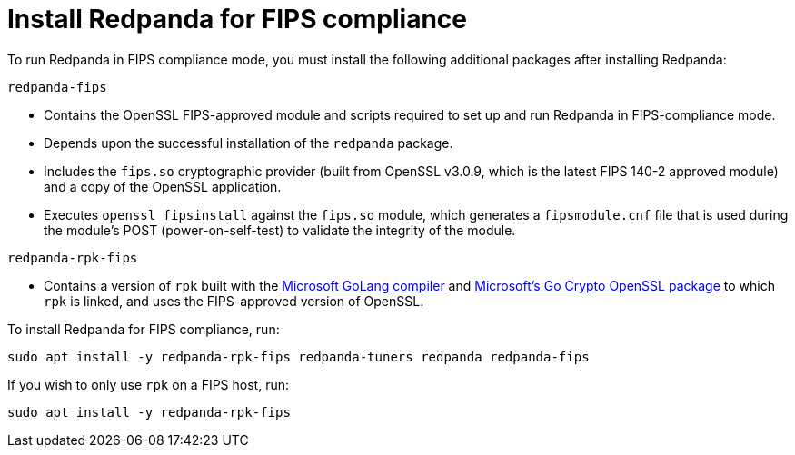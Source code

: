 = Install Redpanda for FIPS compliance

To run Redpanda in FIPS compliance mode, you must install the following additional packages after installing Redpanda:

`redpanda-fips`

- Contains the OpenSSL FIPS-approved module and scripts required to set up and run Redpanda in FIPS-compliance mode.
- Depends upon the successful installation of the `redpanda` package.
- Includes the `fips.so` cryptographic provider (built from OpenSSL v3.0.9, which is the latest FIPS 140-2 approved module) and a copy of the OpenSSL application.
- Executes `openssl fipsinstall` against the `fips.so` module, which generates a `fipsmodule.cnf` file that is used during the module’s POST (power-on-self-test) to validate the integrity of the module.

`redpanda-rpk-fips`

- Contains a version of `rpk` built with the https://github.com/microsoft/go[Microsoft GoLang compiler^] and https://github.com/microsoft/go-crypto-openssl[Microsoft’s Go Crypto OpenSSL package^] to which `rpk` is linked, and uses the FIPS-approved version of OpenSSL.

To install Redpanda for FIPS compliance, run:

[,bash]
----
sudo apt install -y redpanda-rpk-fips redpanda-tuners redpanda redpanda-fips
----

If you wish to only use `rpk` on a FIPS host, run:

[,bash]
----
sudo apt install -y redpanda-rpk-fips
----